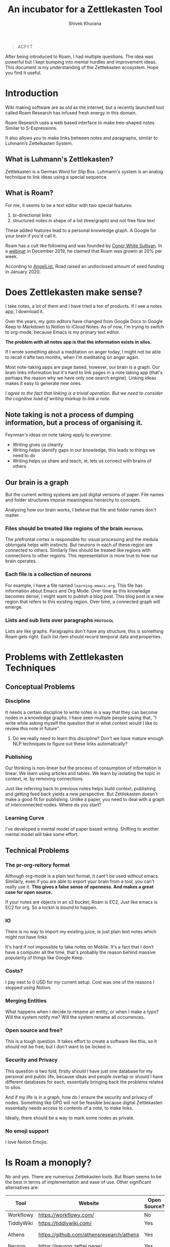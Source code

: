 #+TITLE: An incubator for a Zettlekasten Tool
#+AUTHOR: Shivek Khurana
#+URL: https://github.com/krimlabs/z

#+BEGIN_QUOTE
ACFYT
#+END_QUOTE

After being introduced to Roam, I had multiple questions. The idea was powerful but I kept bumping into mental hurdles and improvement ideas.
This document is my understanding of the Zettlekasten ecosystem. Hope you find it useful.


* Introduction
Wiki making software are as old as the internet, but a recently launched tool called Roam Research has infused fresh energy in this domain.

Roam Research uses a web based interface to make tree-shaped notes. Similar to S-Expressions.

It also allows you to make links between notes and paragraphs, similar to Luhmann’s Zettelkasten System.

** What is Luhmann's Zettlekasten?
Zettlekasten is a German Word for Slip Box.
Luhmann's system is an analog technique to link ideas using a special sequence.

** What is Roam?

For me, it seems to be a text editor with two special features:
1. bi-directional links
2. structured notes in shape of a list (tree/graph) and not free flow text

These added features lead to a personal knowledge graph. A Google for your brain if you'd call it.

Roam has a cult like following and was founded by [[https://www.linkedin.com/in/cwhitesullivan/][Conor White Sullivan]]. In a [[https://www.youtube.com/watch?v=Hw2kJF_kxjE][webinar]] in December 2019, he claimed that Roam was growin at 20% per week.

According to [[https://angel.co/company/roam-research/funding][AngelList]], Road raised an undisclosed amount of seed funding in January 2020.

* Does Zettlekasten make sense?
I take notes, a lot of them and I have tried a ton of products. If I see a notes app, I download it.

Over the years, my goto editors have changed from Google Docs to Google Keep to Markdown to Notion to iCloud Notes.
As of now, I'm trying to switch to org-mode, because Emacs is my primary text editor.

*The problem with all notes app is that the information exists in silos.*

If I wrote something about a meditation on anger today, I might not be able to recall it afte two months, when I'm meditating on anger again.

Most note-taking apps are page based, however, our brain is a graph. Our brain links information but it's hard
to link pages in a note taking app (that's perhaps the reason why we have only one search engine). Linking ideas makes it easy to generate new ones.

/I agree to the fact that linking is a trivial operation. But we need to consider the cognitive load of writing markup to link a note./

** Note taking is not a process of dumping information, but a process of organising it.

Feynman's ideas on note taking apply to everyone:
- Writing gives us clearity
- Writing helps identify gaps in our knowledge, this leads to things we need to do
- Writing helps us share and teach, ie, lets us connect with brains of others

** Our brain is a graph
But the current writing systems are just digital versions of paper. File names and folder structures impose meaningless heirarchy to concepts.

Analysing how our brain works, I believe that file and folder names don't matter.


*** Files should be treated like regions of the brain :protocol:

The prefrontal cortex is responsible for visual processing and the medula oblongata helps with instincts. But neurons in each of these region are
connected to others. Similarly files should be treated like regions with connections to other regions. This representation is more true to how our brain operates.

*** Each file is a collection of neurons
For example, I have a file named ~learning-emacs.org~. This file has information about Emacs and Org Mode. Over time as this knowledge becomes dense,
I might want to publish a blog post. This blog post is a new region that refers to this existing region. Over time, a connected graph will emerge.

*** Lists and sub lists over paragraphs :protocol:
Lists are like graphs. Paragraphs don't have any structure, this is something Roam gets right. Each list item should record temporal data and properties.

* Problems with Zettlekasten Techniques
** Conceptual Problems
*** Discipline
It needs a certain discipline to write notes in a way that they can become nodes in a knowledge graphs. I have seen multiple people saying that, "I write while asking myself the question that in what context would I like to review this note in future".

**** Do we really need to learn this discipline? Don't we have mature enough NLP techniques to figure out these links automatically?

*** Publishing
Our thinking is non-linear but the process of consumption of information is linear. We learn using articles and tables.
We learn by isolating the topic in context, ie. by removing connections.

Just like referring back to previous notes helps build context, publishing and getting feed back yields a new perspective.
But Zettlekasten doesn't make a good fit for publishing. Unlike a paper, you need to deal with a graph of interconnected nodes.
Where do you start?

*** Learning Curve
I've developed a mental model of paper based writing. Shifting to another mental model will take some effort.

** Technical Problems
*** The pr-org-reitory format
Although org-mode is a plain text format, it cant't be used without emacs. Similarly, even if you are able to export your brain from a tool, you can't really use it.
*This gives a false sense of openness. And makes a great case for open source.*

If your notes are objects in an s3 bucket, Roam is EC2, Just like emacs is EC2 for org. So a lockin is bound to happen.

*** IO
There is no way to import my existing juice, ie just plain text notes which might not have links

It's hard if not impossible to take notes on Mobile. It's a fact that I don't have a computer all the time, that's probably the reason behind massive popularity of things like Google Keep.

*** Costs?
  I pay next to 0 USD for my current setup. Cost was one of the reasons I stopped using Notion.

*** Merging Entities
What happens when I decide to rename an entity, or when I make a typo? Will the system notify me? Will the system rename all occurrences.
*** Open source and free?
  This is a tough question. It takes effort to create a software like this, so it should not be free, but I don't want to be locked in.

*** Security and Privacy
This question is two fold, firstly should I have just one database for my personal and public life, because ideas and people overlap or should I have different databases for each, essentially bringing back the problems related to silos.

And if my life is in a graph, how do I ensure the security and privacy of nodes. Something like GPG will not be feasible because digital Zettlekasten essentially needs access to contents of a note, to make links.

Ideally, there should be a way to mark some nodes as private.

*** No emoji support
I love Notion Emojis.

* Is Roam a monoply?
No and yes. There are numerous Zettlekasten tools. But Roam seems to be the best in terms of implementation and ease of use.
Other significant alternatives are:
|------------+------------------------------------------+--------------+--------------------+--------------------------------|
| Tool       | Website                                  | Open Source? | Format             | Notes                          |
|------------+------------------------------------------+--------------+--------------------+--------------------------------|
| Workflowy  | https://workflowy.com/                   | No           | Propreitory        |                                |
| TiddlyWiki | https://tiddlywiki.com/                  | Yes          | HTML               |                                |
| Athens     | https://github.com/athensresearch/athens | Yes          | Datoms/ Plain text |                                |
| Neuron     | https://neuron.zettel.page/              | Yes          | Markdown           |                                |
| Org Roam   | https://org-roam.readthedocs.io/         | Yes          | Org                |                                |
| Zettledeft | https://github.com/EFLS/zetteldeft       | Yes          | Org                |                                |
| Dynalist   | https://dynalist.io/                     | No           | ?                  | Exports to html and plain text |
| Remnote    | https://www.remnote.io/homepage          | ?            | ?                  | Built at MIT                   |
| Drift      | https://akhater.github.io/drift/         | Yes          | HTML               | A TW extension with neat UX    |
| Obsedian   | https://obsidian.md/                     | ?            | MD                 |                                |
|------------+------------------------------------------+--------------+--------------------+--------------------------------|

This list is not comprehensive check this resource: https://www.reddit.com/r/Zettelkasten/wiki/softwarecomparison

* Curiosity is the devil
- Is there a Zettle equivalent for photos?
* Inspirations
|--------------------------------------------------------------------------------------------+---------------------------------------------------------------|
| Notes                                                                                      | Site                                                          |
|--------------------------------------------------------------------------------------------+---------------------------------------------------------------|
| Wow! I like how the pages open on top of each other, also the rich previews are kinda neat | https://notes.andymatuschak.org/                              |
| This twitter thread talks about information in context                                     | https://twitter.com/andy_matuschak/status/1202663202997170176 |
| Transformational tools for thought                                                         | https://numinous.productions/ttft/                            |
| This person is trying something with python                                                | https://beepb00p.xyz/exobrain/exobrain.html                   |
| The term for linking paragraphs is "transclusion"                                          | https://github.com/whacked/transclusion-minor-mode            |
| Emacs Freex                                                                                | https://github.com/gregdetre/emacs-freex                      |
| Semantic Syncrony                                                                          | https://github.com/synchrony/smsn                             |
|--------------------------------------------------------------------------------------------+---------------------------------------------------------------|

* Will I build a tool?
Maybe. I want to sit on this idea for a few months and wait for someone to build something. Athens and Org Roam look promising.

In the end, it's just not enought to make a clone. An high quality open source clone of a mature project is a value addition, according to Anand,
but if Roam, or Athens or Org Roam end up doing well, I'll be happy to stick to one of them.

It's a better idea to draft a protocol to implement Zettlekasten. If multiple developers and companies can adopt a standard protocol, Zettlekasten will become ubiqious.

/Note: For Self: <2020-05-10 Sun 21:29> If you do decide to build a tool, check this please https://unifiedjs.com/ ./

* TODO The Z-Protocol
/Note: Make this more protocoly/
The Z-protocol is my attempt to iron out the details of the implementation.

- I don't want date based notes or journal entries, our brains don't differentiate between time and space
  - The note taking system should also follow this convention
    - One single heirarch segregated by meta data
    - Just like regions of brain constitute a particular function, but indvidual neurons are indistinguishable, all notes should be written down in the same format and the magic should happen in links
  - However, I'd like the note to have a timestamp as meta
  - So a file name like <uuid>.md
    - With the fields: CREATED_AT, TITLE and FILETAGS
- Org mode is pretty cool, but it's nothing without emacs
  - Consider porting a subset of org to js?

* Around the web
|------------------+-------------------------------------------------------------+-----------------------------------------------+------|
| Date             | Title                                                       | Url                                           | Ref. |
|------------------+-------------------------------------------------------------+-----------------------------------------------+------|
| <2020-06-09 Tue> | How Roam Research analyzes product design and team building | https://news.ycombinator.com/item?id=23117876 |    1 |
| <2019-12-19 Thu> | Tiago Forte Interview                                       | https://www.youtube.com/watch?v=Hw2kJF_kxjE   |    2 |
|------------------+-------------------------------------------------------------+-----------------------------------------------+------|

* Thoughts and feedback chamber
There is a lot of energy around the topic. Here's my attempt to collect what I consider relevant.
** Ref 1.
*** infogulch 
#+BEGIN_QUOTE
What I'm missing the most from it is self-hosting, large file support, full point-in-time history, and programmatic access. I want it to be self-hosted because I don't want to lose my "second brain" just because some company couldn't find a viable business model and went belly up 20 years from now. I want large file support so I can put everything in my life in it: pictures, videos, pdfs, web page archive files, source code etc and I don't want to pay uber-$$$ to store huge files in their cloud. And I'd like programmatic access so I can make my own additions. For example, every link/bookmark I add could download the webpage and cache it so I can search its content and so it's not lost when the website changes owners.
#+END_QUOTE

*** gatleon
#+BEGIN_QUOTE
I've been using Roam daily for the last month. What I like about Roam is the markdown, the ease of creating bidirectional links, and the automatic daily notes. The daily notes feature particularly eliminates friction for me. I just start writing.
What I don't like about Roam is its slow load time. Also writing does not feel snappy enough - if that makes any sense. I feel a slight delay at times between typing a key and seeing the character on screen. Every time that happens I like Roam a little less. I've never experienced that with an app like iaWriter, and as a result, even for all its lack of features, every time I use iaWriter I like it a little more.

I think what Roam is missing for me, besides improving the writing performance, is a weekly email digest somehow summarizing my notes. This could use the bidirectional links and give me a quick overview of what I wrote for the week. That would help improve my memory and be more introspective.
#+END_QUOTE

*** iamben
#+BEGIN_QUOTE
I wish more of these note taking apps were fully encrypted. I know RR can encrypt parts of notes, but it's not the same.

It's probably paranoia, but if I'm journaling my life, business ideas, thoughts on contacts - I just want it to be encrypted on my devices before it goes into the cloud. I want each device to sync and decrypt locally.
#+END_QUOTE

** Ref 2
*** Patrick Burridge
#+BEGIN_QUOTE
you cannot create meaningful strides in the furthering of human knowledge building upon a closed source tool written by a single opinionated developer.
#+END_QUOTE

